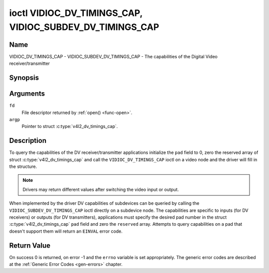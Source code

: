 .. Permission is granted to copy, distribute and/or modify this
.. document under the terms of the GNU Free Documentation License,
.. Version 1.1 or any later version published by the Free Software
.. Foundation, with no Invariant Sections, no Front-Cover Texts
.. and no Back-Cover Texts. A copy of the license is included at
.. Documentation/media/uapi/fdl-appendix.rst.
..
.. TODO: replace it to GFDL-1.1-or-later WITH no-invariant-sections

.. _VIDIOC_DV_TIMINGS_CAP:

*********************************************************
ioctl VIDIOC_DV_TIMINGS_CAP, VIDIOC_SUBDEV_DV_TIMINGS_CAP
*********************************************************

Name
====

VIDIOC_DV_TIMINGS_CAP - VIDIOC_SUBDEV_DV_TIMINGS_CAP - The capabilities of the Digital Video receiver/transmitter


Synopsis
========

.. c:function:: int ioctl( int fd, VIDIOC_DV_TIMINGS_CAP, struct v4l2_dv_timings_cap *argp )
    :name: VIDIOC_DV_TIMINGS_CAP

.. c:function:: int ioctl( int fd, VIDIOC_SUBDEV_DV_TIMINGS_CAP, struct v4l2_dv_timings_cap *argp )
    :name: VIDIOC_SUBDEV_DV_TIMINGS_CAP


Arguments
=========

``fd``
    File descriptor returned by :ref:`open() <func-open>`.

``argp``
    Pointer to struct :c:type:`v4l2_dv_timings_cap`.


Description
===========

To query the capabilities of the DV receiver/transmitter applications
initialize the ``pad`` field to 0, zero the reserved array of struct
:c:type:`v4l2_dv_timings_cap` and call the
``VIDIOC_DV_TIMINGS_CAP`` ioctl on a video node and the driver will fill
in the structure.

.. note::

   Drivers may return different values after
   switching the video input or output.

When implemented by the driver DV capabilities of subdevices can be
queried by calling the ``VIDIOC_SUBDEV_DV_TIMINGS_CAP`` ioctl directly
on a subdevice node. The capabilities are specific to inputs (for DV
receivers) or outputs (for DV transmitters), applications must specify
the desired pad number in the struct
:c:type:`v4l2_dv_timings_cap` ``pad`` field and
zero the ``reserved`` array. Attempts to query capabilities on a pad
that doesn't support them will return an ``EINVAL`` error code.


.. tabularcolumns:: |p{1.2cm}|p{3.0cm}|p{13.3cm}|

.. c:type:: v4l2_bt_timings_cap

.. flat-table:: struct v4l2_bt_timings_cap
    :header-rows:  0
    :stub-columns: 0
    :widths:       1 1 2

    * - __u32
      - ``min_width``
      - Minimum width of the active video in pixels.
    * - __u32
      - ``max_width``
      - Maximum width of the active video in pixels.
    * - __u32
      - ``min_height``
      - Minimum height of the active video in lines.
    * - __u32
      - ``max_height``
      - Maximum height of the active video in lines.
    * - __u64
      - ``min_pixelclock``
      - Minimum pixelclock frequency in Hz.
    * - __u64
      - ``max_pixelclock``
      - Maximum pixelclock frequency in Hz.
    * - __u32
      - ``standards``
      - The video standard(s) supported by the hardware. See
	:ref:`dv-bt-standards` for a list of standards.
    * - __u32
      - ``capabilities``
      - Several flags giving more information about the capabilities. See
	:ref:`dv-bt-cap-capabilities` for a description of the flags.
    * - __u32
      - ``reserved``\ [16]
      - Reserved for future extensions.
	Drivers must set the array to zero.



.. tabularcolumns:: |p{1.0cm}|p{4.0cm}|p{3.5cm}|p{9.2cm}|

.. c:type:: v4l2_dv_timings_cap

.. flat-table:: struct v4l2_dv_timings_cap
    :header-rows:  0
    :stub-columns: 0
    :widths:       1 1 2

    * - __u32
      - ``type``
      - Type of DV timings as listed in :ref:`dv-timing-types`.
    * - __u32
      - ``pad``
      - Pad number as reported by the media controller API. This field is
	only used when operating on a subdevice node. When operating on a
	video node applications must set this field to zero.
    * - __u32
      - ``reserved``\ [2]
      - Reserved for future extensions.

	Drivers and applications must set the array to zero.
    * - union {
      - (anonymous)
    * - struct :c:type:`v4l2_bt_timings_cap`
      - ``bt``
      - BT.656/1120 timings capabilities of the hardware.
    * - __u32
      - ``raw_data``\ [32]
    * - }
      -

.. tabularcolumns:: |p{7.0cm}|p{10.5cm}|

.. _dv-bt-cap-capabilities:

.. flat-table:: DV BT Timing capabilities
    :header-rows:  0
    :stub-columns: 0

    * - Flag
      - Description
    * -
      -
    * - ``V4L2_DV_BT_CAP_INTERLACED``
      - Interlaced formats are supported.
    * - ``V4L2_DV_BT_CAP_PROGRESSIVE``
      - Progressive formats are supported.
    * - ``V4L2_DV_BT_CAP_REDUCED_BLANKING``
      - CVT/GTF specific: the timings can make use of reduced blanking
	(CVT) or the 'Secondary GTF' curve (GTF).
    * - ``V4L2_DV_BT_CAP_CUSTOM``
      - Can support non-standard timings, i.e. timings not belonging to
	the standards set in the ``standards`` field.


Return Value
============

On success 0 is returned, on error -1 and the ``errno`` variable is set
appropriately. The generic error codes are described at the
:ref:`Generic Error Codes <gen-errors>` chapter.
